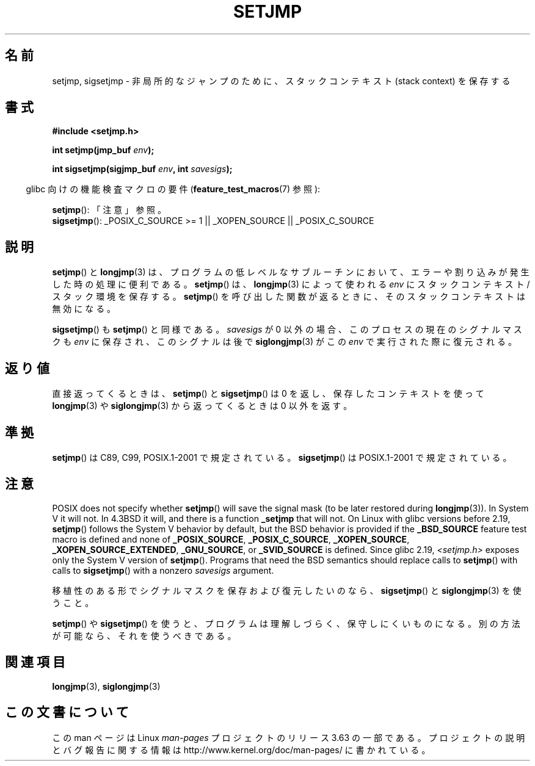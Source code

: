 .\" Written by Michael Haardt, Fri Nov 25 14:51:42 MET 1994
.\"
.\" %%%LICENSE_START(GPLv2+_DOC_FULL)
.\" This is free documentation; you can redistribute it and/or
.\" modify it under the terms of the GNU General Public License as
.\" published by the Free Software Foundation; either version 2 of
.\" the License, or (at your option) any later version.
.\"
.\" The GNU General Public License's references to "object code"
.\" and "executables" are to be interpreted as the output of any
.\" document formatting or typesetting system, including
.\" intermediate and printed output.
.\"
.\" This manual is distributed in the hope that it will be useful,
.\" but WITHOUT ANY WARRANTY; without even the implied warranty of
.\" MERCHANTABILITY or FITNESS FOR A PARTICULAR PURPOSE.  See the
.\" GNU General Public License for more details.
.\"
.\" You should have received a copy of the GNU General Public
.\" License along with this manual; if not, see
.\" <http://www.gnu.org/licenses/>.
.\" %%%LICENSE_END
.\"
.\" Added sigsetjmp, Sun Mar  2 22:03:05 EST 1997, jrv@vanzandt.mv.com
.\" Modifications, Sun Feb 26 14:39:45 1995, faith@cs.unc.edu
.\" "
.\"*******************************************************************
.\"
.\" This file was generated with po4a. Translate the source file.
.\"
.\"*******************************************************************
.\"
.\" Japanese Version Copyright (c) 1998 Seiiti Obara
.\"	all rights reserved.
.\" Translated 1998-05-27, Seiiti Obara <SEO@ma1.seikyou.ne.jp>
.\" Updated 1999-12-11, Kentaro Shirakata <argrath@ub32.org>
.\" Modified 2007-12-20, Akihiro MOTOKI <amotoki@dd.iij4u.or.jp>
.\" Updated 2009-02-12, Kentaro Shirakata <argrath@ub32.org>
.\"
.TH SETJMP 3 2014\-01\-07 "" "Linux Programmer's Manual"
.SH 名前
setjmp, sigsetjmp \- 非局所的なジャンプのために、スタックコンテキスト (stack context) を保存する
.SH 書式
\fB#include <setjmp.h>\fP
.sp
.nf
\fBint setjmp(jmp_buf \fP\fIenv\fP\fB);\fP

\fBint sigsetjmp(sigjmp_buf \fP\fIenv\fP\fB, int \fP\fIsavesigs\fP\fB);\fP
.fi
.sp
.in -4n
glibc 向けの機能検査マクロの要件 (\fBfeature_test_macros\fP(7)  参照):
.in
.sp
\fBsetjmp\fP(): 「注意」参照。
.br
\fBsigsetjmp\fP(): _POSIX_C_SOURCE\ >=\ 1 || _XOPEN_SOURCE ||
_POSIX_C_SOURCE
.SH 説明
\fBsetjmp\fP()  と \fBlongjmp\fP(3)  は、プログラムの低レベルなサブルーチン
において、エラーや割り込みが発生した時の処理に便利である。 \fBsetjmp\fP()  は、 \fBlongjmp\fP(3)  によって使われる \fIenv\fP
に スタックコンテキスト/スタック環境を保存する。 \fBsetjmp\fP()  を呼び出した 関数が返るときに、そのスタックコンテキストは無効になる。
.P
\fBsigsetjmp\fP()  も \fBsetjmp\fP()  と同様である。 \fIsavesigs\fP が 0 以外の場合、
このプロセスの現在のシグナルマスクも \fIenv\fP に保存され、 このシグナルは後で \fBsiglongjmp\fP(3)  がこの \fIenv\fP
で実行された際に復元される。
.SH 返り値
直接返ってくるときは、 \fBsetjmp\fP()  と \fBsigsetjmp\fP()  は 0 を返し、保存したコンテキストを使って
\fBlongjmp\fP(3)  や \fBsiglongjmp\fP(3)  から返ってくるときは 0 以外を返す。
.SH 準拠
\fBsetjmp\fP()  は C89, C99, POSIX.1\-2001 で規定されている。 \fBsigsetjmp\fP()  は
POSIX.1\-2001 で規定されている。
.SH 注意
POSIX does not specify whether \fBsetjmp\fP()  will save the signal mask (to be
later restored during \fBlongjmp\fP(3)).  In System V it will not.  In 4.3BSD
it will, and there is a function \fB_setjmp\fP that will not.  On Linux with
glibc versions before 2.19, \fBsetjmp\fP()  follows the System V behavior by
default, but the BSD behavior is provided if the \fB_BSD_SOURCE\fP feature test
macro is defined and none of \fB_POSIX_SOURCE\fP, \fB_POSIX_C_SOURCE\fP,
\fB_XOPEN_SOURCE\fP, \fB_XOPEN_SOURCE_EXTENDED\fP, \fB_GNU_SOURCE\fP, or
\fB_SVID_SOURCE\fP is defined.  Since glibc 2.19, \fI<setjmp.h>\fP exposes
only the System V version of \fBsetjmp\fP().  Programs that need the BSD
semantics should replace calls to \fBsetjmp\fP()  with calls to \fBsigsetjmp\fP()
with a nonzero \fIsavesigs\fP argument.

移植性のある形でシグナルマスクを保存および復元したいのなら、 \fBsigsetjmp\fP()  と \fBsiglongjmp\fP(3)  を使うこと。
.P
\fBsetjmp\fP()  や \fBsigsetjmp\fP()  を使うと、プログラムは理解しづらく、保守しにくいものになる。
別の方法が可能なら、それを使うべきである。
.SH 関連項目
\fBlongjmp\fP(3), \fBsiglongjmp\fP(3)
.SH この文書について
この man ページは Linux \fIman\-pages\fP プロジェクトのリリース 3.63 の一部
である。プロジェクトの説明とバグ報告に関する情報は
http://www.kernel.org/doc/man\-pages/ に書かれている。
